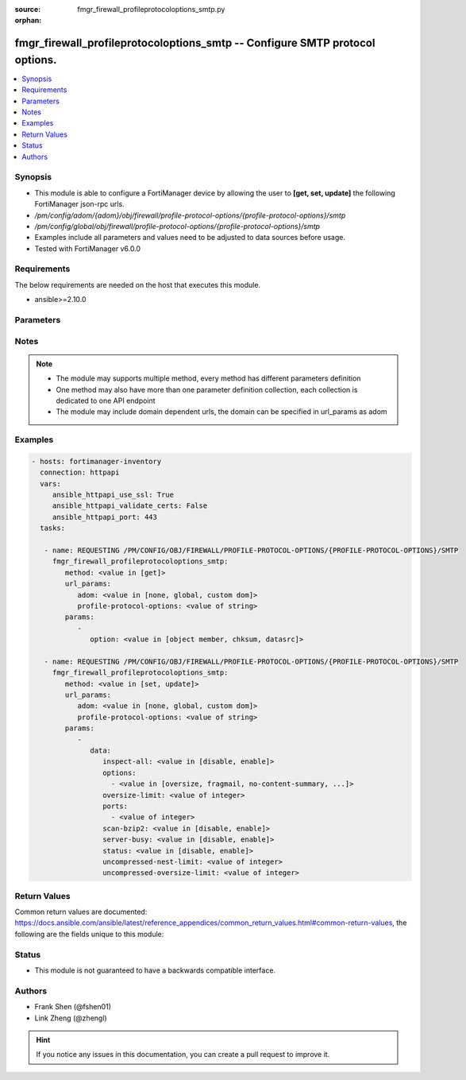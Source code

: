 :source: fmgr_firewall_profileprotocoloptions_smtp.py

:orphan:

.. _fmgr_firewall_profileprotocoloptions_smtp:

fmgr_firewall_profileprotocoloptions_smtp -- Configure SMTP protocol options.
+++++++++++++++++++++++++++++++++++++++++++++++++++++++++++++++++++++++++++++

.. versionadded:: 2.10

.. contents::
   :local:
   :depth: 1


Synopsis
--------

- This module is able to configure a FortiManager device by allowing the user to **[get, set, update]** the following FortiManager json-rpc urls.
- `/pm/config/adom/{adom}/obj/firewall/profile-protocol-options/{profile-protocol-options}/smtp`
- `/pm/config/global/obj/firewall/profile-protocol-options/{profile-protocol-options}/smtp`
- Examples include all parameters and values need to be adjusted to data sources before usage.
- Tested with FortiManager v6.0.0


Requirements
------------
The below requirements are needed on the host that executes this module.

- ansible>=2.10.0



Parameters
----------

.. raw:: html

 <ul>
 <li><span class="li-head">url_params</span> - parameters in url path <span class="li-normal">type: dict</span> <span class="li-required">required: true</span></li>
 <ul class="ul-self">
 <li><span class="li-head">adom</span> - the domain prefix <span class="li-normal">type: str</span> <span class="li-normal"> choices: none, global, custom dom</span></li>
 <li><span class="li-head">profile-protocol-options</span> - the object name <span class="li-normal">type: str</span> </li>
 </ul>
 <li><span class="li-head">parameters for method: [get]</span> - Configure SMTP protocol options.</li>
 <ul class="ul-self">
 <li><span class="li-head">option</span> - Set fetch option for the request. <span class="li-normal">type: str</span>  <span class="li-normal">choices: [object member, chksum, datasrc]</span> </li>
 </ul>
 <li><span class="li-head">parameters for method: [set, update]</span> - Configure SMTP protocol options.</li>
 <ul class="ul-self">
 <li><span class="li-head">data</span> - No description for the parameter <span class="li-normal">type: dict</span> <ul class="ul-self">
 <li><span class="li-head">inspect-all</span> - Enable/disable the inspection of all ports for the protocol. <span class="li-normal">type: str</span>  <span class="li-normal">choices: [disable, enable]</span> </li>
 <li><span class="li-head">options</span> - No description for the parameter <span class="li-normal">type: array</span> <ul class="ul-self">
 <li><span class="li-head">{no-name}</span> - No description for the parameter <span class="li-normal">type: str</span>  <span class="li-normal">choices: [oversize, fragmail, no-content-summary, splice]</span> </li>
 </ul>
 <li><span class="li-head">oversize-limit</span> - Maximum in-memory file size that can be scanned (1 - 383 MB, default = 10). <span class="li-normal">type: int</span> </li>
 <li><span class="li-head">ports</span> - No description for the parameter <span class="li-normal">type: array</span> <ul class="ul-self">
 <li><span class="li-head">{no-name}</span> - No description for the parameter <span class="li-normal">type: int</span> </li>
 </ul>
 <li><span class="li-head">scan-bzip2</span> - Enable/disable scanning of BZip2 compressed files. <span class="li-normal">type: str</span>  <span class="li-normal">choices: [disable, enable]</span> </li>
 <li><span class="li-head">server-busy</span> - Enable/disable SMTP server busy when server not available. <span class="li-normal">type: str</span>  <span class="li-normal">choices: [disable, enable]</span> </li>
 <li><span class="li-head">status</span> - Enable/disable the active status of scanning for this protocol. <span class="li-normal">type: str</span>  <span class="li-normal">choices: [disable, enable]</span> </li>
 <li><span class="li-head">uncompressed-nest-limit</span> - Maximum nested levels of compression that can be uncompressed and scanned (2 - 100, default = 12). <span class="li-normal">type: int</span> </li>
 <li><span class="li-head">uncompressed-oversize-limit</span> - Maximum in-memory uncompressed file size that can be scanned (0 - 383 MB, 0 = unlimited, default = 10). <span class="li-normal">type: int</span> </li>
 </ul>
 </ul>
 </ul>






Notes
-----
.. note::

   - The module may supports multiple method, every method has different parameters definition

   - One method may also have more than one parameter definition collection, each collection is dedicated to one API endpoint

   - The module may include domain dependent urls, the domain can be specified in url_params as adom

Examples
--------

.. code-block:: yaml+jinja

 - hosts: fortimanager-inventory
   connection: httpapi
   vars:
      ansible_httpapi_use_ssl: True
      ansible_httpapi_validate_certs: False
      ansible_httpapi_port: 443
   tasks:

    - name: REQUESTING /PM/CONFIG/OBJ/FIREWALL/PROFILE-PROTOCOL-OPTIONS/{PROFILE-PROTOCOL-OPTIONS}/SMTP
      fmgr_firewall_profileprotocoloptions_smtp:
         method: <value in [get]>
         url_params:
            adom: <value in [none, global, custom dom]>
            profile-protocol-options: <value of string>
         params:
            -
               option: <value in [object member, chksum, datasrc]>

    - name: REQUESTING /PM/CONFIG/OBJ/FIREWALL/PROFILE-PROTOCOL-OPTIONS/{PROFILE-PROTOCOL-OPTIONS}/SMTP
      fmgr_firewall_profileprotocoloptions_smtp:
         method: <value in [set, update]>
         url_params:
            adom: <value in [none, global, custom dom]>
            profile-protocol-options: <value of string>
         params:
            -
               data:
                  inspect-all: <value in [disable, enable]>
                  options:
                    - <value in [oversize, fragmail, no-content-summary, ...]>
                  oversize-limit: <value of integer>
                  ports:
                    - <value of integer>
                  scan-bzip2: <value in [disable, enable]>
                  server-busy: <value in [disable, enable]>
                  status: <value in [disable, enable]>
                  uncompressed-nest-limit: <value of integer>
                  uncompressed-oversize-limit: <value of integer>



Return Values
-------------


Common return values are documented: https://docs.ansible.com/ansible/latest/reference_appendices/common_return_values.html#common-return-values, the following are the fields unique to this module:


.. raw:: html

 <ul>
 <li><span class="li-return"> return values for method: [get]</span> </li>
 <ul class="ul-self">
 <li><span class="li-return">data</span>
 - No description for the parameter <span class="li-normal">type: dict</span> <ul class="ul-self">
 <li> <span class="li-return"> inspect-all </span> - Enable/disable the inspection of all ports for the protocol. <span class="li-normal">type: str</span>  </li>
 <li> <span class="li-return"> options </span> - No description for the parameter <span class="li-normal">type: array</span> <ul class="ul-self">
 <li><span class="li-return">{no-name}</span> - No description for the parameter <span class="li-normal">type: str</span>  </li>
 </ul>
 <li> <span class="li-return"> oversize-limit </span> - Maximum in-memory file size that can be scanned (1 - 383 MB, default = 10). <span class="li-normal">type: int</span>  </li>
 <li> <span class="li-return"> ports </span> - No description for the parameter <span class="li-normal">type: array</span> <ul class="ul-self">
 <li><span class="li-return">{no-name}</span> - No description for the parameter <span class="li-normal">type: int</span>  </li>
 </ul>
 <li> <span class="li-return"> scan-bzip2 </span> - Enable/disable scanning of BZip2 compressed files. <span class="li-normal">type: str</span>  </li>
 <li> <span class="li-return"> server-busy </span> - Enable/disable SMTP server busy when server not available. <span class="li-normal">type: str</span>  </li>
 <li> <span class="li-return"> status </span> - Enable/disable the active status of scanning for this protocol. <span class="li-normal">type: str</span>  </li>
 <li> <span class="li-return"> uncompressed-nest-limit </span> - Maximum nested levels of compression that can be uncompressed and scanned (2 - 100, default = 12). <span class="li-normal">type: int</span>  </li>
 <li> <span class="li-return"> uncompressed-oversize-limit </span> - Maximum in-memory uncompressed file size that can be scanned (0 - 383 MB, 0 = unlimited, default = 10). <span class="li-normal">type: int</span>  </li>
 </ul>
 <li><span class="li-return">status</span>
 - No description for the parameter <span class="li-normal">type: dict</span> <ul class="ul-self">
 <li> <span class="li-return"> code </span> - No description for the parameter <span class="li-normal">type: int</span>  </li>
 <li> <span class="li-return"> message </span> - No description for the parameter <span class="li-normal">type: str</span>  </li>
 </ul>
 <li><span class="li-return">url</span>
 - No description for the parameter <span class="li-normal">type: str</span>  <span class="li-normal">example: /pm/config/adom/{adom}/obj/firewall/profile-protocol-options/{profile-protocol-options}/smtp</span>  </li>
 </ul>
 <li><span class="li-return"> return values for method: [set, update]</span> </li>
 <ul class="ul-self">
 <li><span class="li-return">status</span>
 - No description for the parameter <span class="li-normal">type: dict</span> <ul class="ul-self">
 <li> <span class="li-return"> code </span> - No description for the parameter <span class="li-normal">type: int</span>  </li>
 <li> <span class="li-return"> message </span> - No description for the parameter <span class="li-normal">type: str</span>  </li>
 </ul>
 <li><span class="li-return">url</span>
 - No description for the parameter <span class="li-normal">type: str</span>  <span class="li-normal">example: /pm/config/adom/{adom}/obj/firewall/profile-protocol-options/{profile-protocol-options}/smtp</span>  </li>
 </ul>
 </ul>





Status
------

- This module is not guaranteed to have a backwards compatible interface.


Authors
-------

- Frank Shen (@fshen01)
- Link Zheng (@zhengl)


.. hint::

    If you notice any issues in this documentation, you can create a pull request to improve it.



